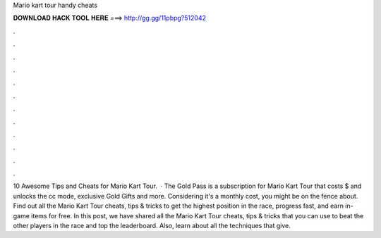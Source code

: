 Mario kart tour handy cheats

𝐃𝐎𝐖𝐍𝐋𝐎𝐀𝐃 𝐇𝐀𝐂𝐊 𝐓𝐎𝐎𝐋 𝐇𝐄𝐑𝐄 ===> http://gg.gg/11pbpg?512042

.

.

.

.

.

.

.

.

.

.

.

.

10 Awesome Tips and Cheats for Mario Kart Tour.  · The Gold Pass is a subscription for Mario Kart Tour that costs $ and unlocks the cc mode, exclusive Gold Gifts and more. Considering it's a monthly cost, you might be on the fence about. Find out all the Mario Kart Tour cheats, tips & tricks to get the highest position in the race, progress fast, and earn in-game items for free. In this post, we have shared all the Mario Kart Tour cheats, tips & tricks that you can use to beat the other players in the race and top the leaderboard. Also, learn about all the techniques that give.